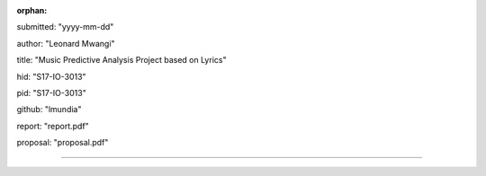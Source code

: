 :orphan:

submitted: "yyyy-mm-dd"

author: "Leonard Mwangi"

title: "Music Predictive Analysis Project based on Lyrics"

hid: "S17-IO-3013"

pid: "S17-IO-3013"

github: "lmundia"

report: "report.pdf"

proposal: "proposal.pdf"

--------------------------------------------------------------------------------
